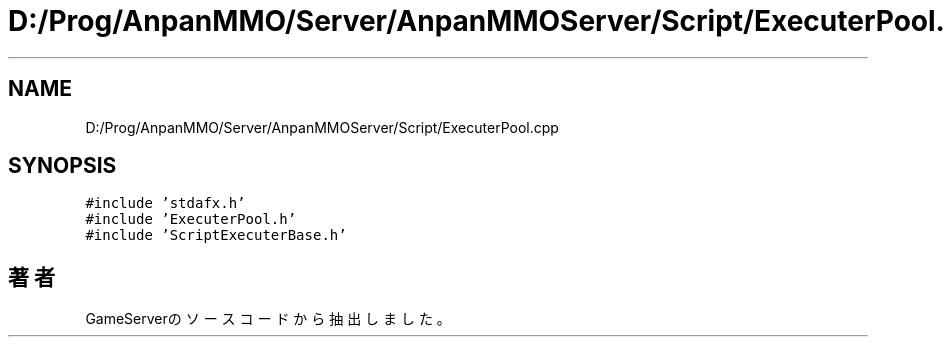 .TH "D:/Prog/AnpanMMO/Server/AnpanMMOServer/Script/ExecuterPool.cpp" 3 "2018年12月20日(木)" "GameServer" \" -*- nroff -*-
.ad l
.nh
.SH NAME
D:/Prog/AnpanMMO/Server/AnpanMMOServer/Script/ExecuterPool.cpp
.SH SYNOPSIS
.br
.PP
\fC#include 'stdafx\&.h'\fP
.br
\fC#include 'ExecuterPool\&.h'\fP
.br
\fC#include 'ScriptExecuterBase\&.h'\fP
.br

.SH "著者"
.PP 
 GameServerのソースコードから抽出しました。
